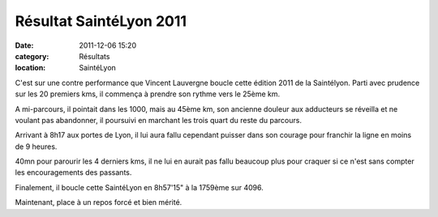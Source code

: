 Résultat SaintéLyon 2011
========================

:date: 2011-12-06 15:20
:category: Résultats
:location: SaintéLyon



.. image:: http://assets.acr-dijon.org/vincesaintelyon.JPG

C'est sur une contre performance que Vincent Lauvergne boucle cette édition 2011 de la Saintélyon. Parti avec prudence sur les 20 premiers kms, il commença à prendre son rythme vers le 25ème km.


A mi-parcours, il pointait dans les 1000, mais au 45ème km, son ancienne douleur aux adducteurs se réveilla et ne voulant pas abandonner, il poursuivi en marchant les trois quart du reste du parcours.


Arrivant à 8h17 aux portes de Lyon, il lui aura fallu cependant puisser dans son courage pour franchir la ligne en moins de 9 heures.


40mn pour parourir les 4 derniers kms, il ne lui en aurait pas fallu beaucoup plus pour craquer si ce n'est sans compter les encouragements des passants.


Finalement, il boucle cette SaintéLyon en 8h57'15" à la 1759ème sur 4096.


Maintenant, place à un repos forcé et bien mérité. 
